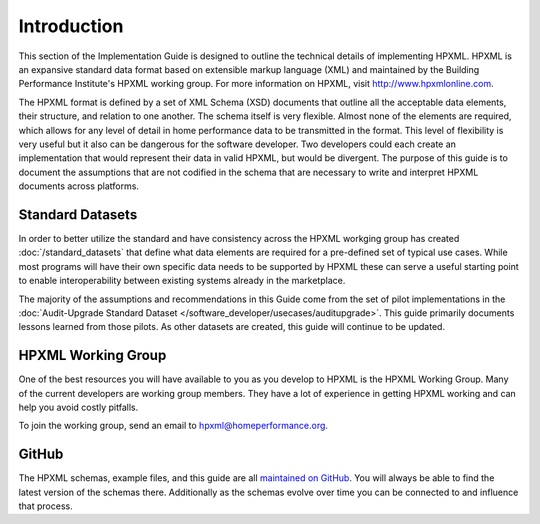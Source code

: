 Introduction
############

This section of the Implementation Guide is designed to outline the technical details of implementing HPXML. HPXML is
an expansive standard data format based on extensible markup language (XML) and maintained by the Building
Performance Institute's HPXML working group. For more information on HPXML, visit http://www.hpxmlonline.com. 

The HPXML format is defined by a set of XML Schema (XSD) documents that outline
all the acceptable data elements, their structure, and relation to one another.
The schema itself is very flexible. Almost none of the elements are required,
which allows for any level of detail in home performance data to be transmitted
in the format. This level of flexibility is very useful but it also can be
dangerous for the software developer. Two developers could each create an
implementation that would represent their data in valid HPXML, but would be divergent. The purpose of this guide is to document the assumptions that are not codified in the schema that are necessary to write and interpret HPXML documents
across platforms.

Standard Datasets
*****************

In order to better utilize the standard and have consistency across the HPXML workging group has created :doc:`/standard_datasets` that define what data elements are required for a pre-defined set of typical use cases. While most programs will have their own specific data needs to be supported by HPXML these can serve a useful starting point to enable interoperability between existing systems already in the marketplace. 

The majority of the assumptions and recommendations in this Guide come from the set of
pilot implementations in the :doc:`Audit-Upgrade Standard Dataset
</software_developer/usecases/auditupgrade>`. This guide primarily documents
lessons learned from those pilots. As other datasets are created, this
guide will continue to be updated.

HPXML Working Group
*******************

One of the best resources you will have available to you as you develop to HPXML
is the HPXML Working Group. Many of the current
developers are working group members. They have a lot of experience in getting HPXML working and
can help you avoid costly pitfalls.

To join the working group, send an email to hpxml@homeperformance.org.

GitHub
******

The HPXML schemas, example files, and this guide are all `maintained on GitHub
<https://github.com/hpxmlwg/hpxml>`_. You will always be able to find the latest
version of the schemas there. Additionally as the schemas evolve over time you
can be connected to and influence that process. 


